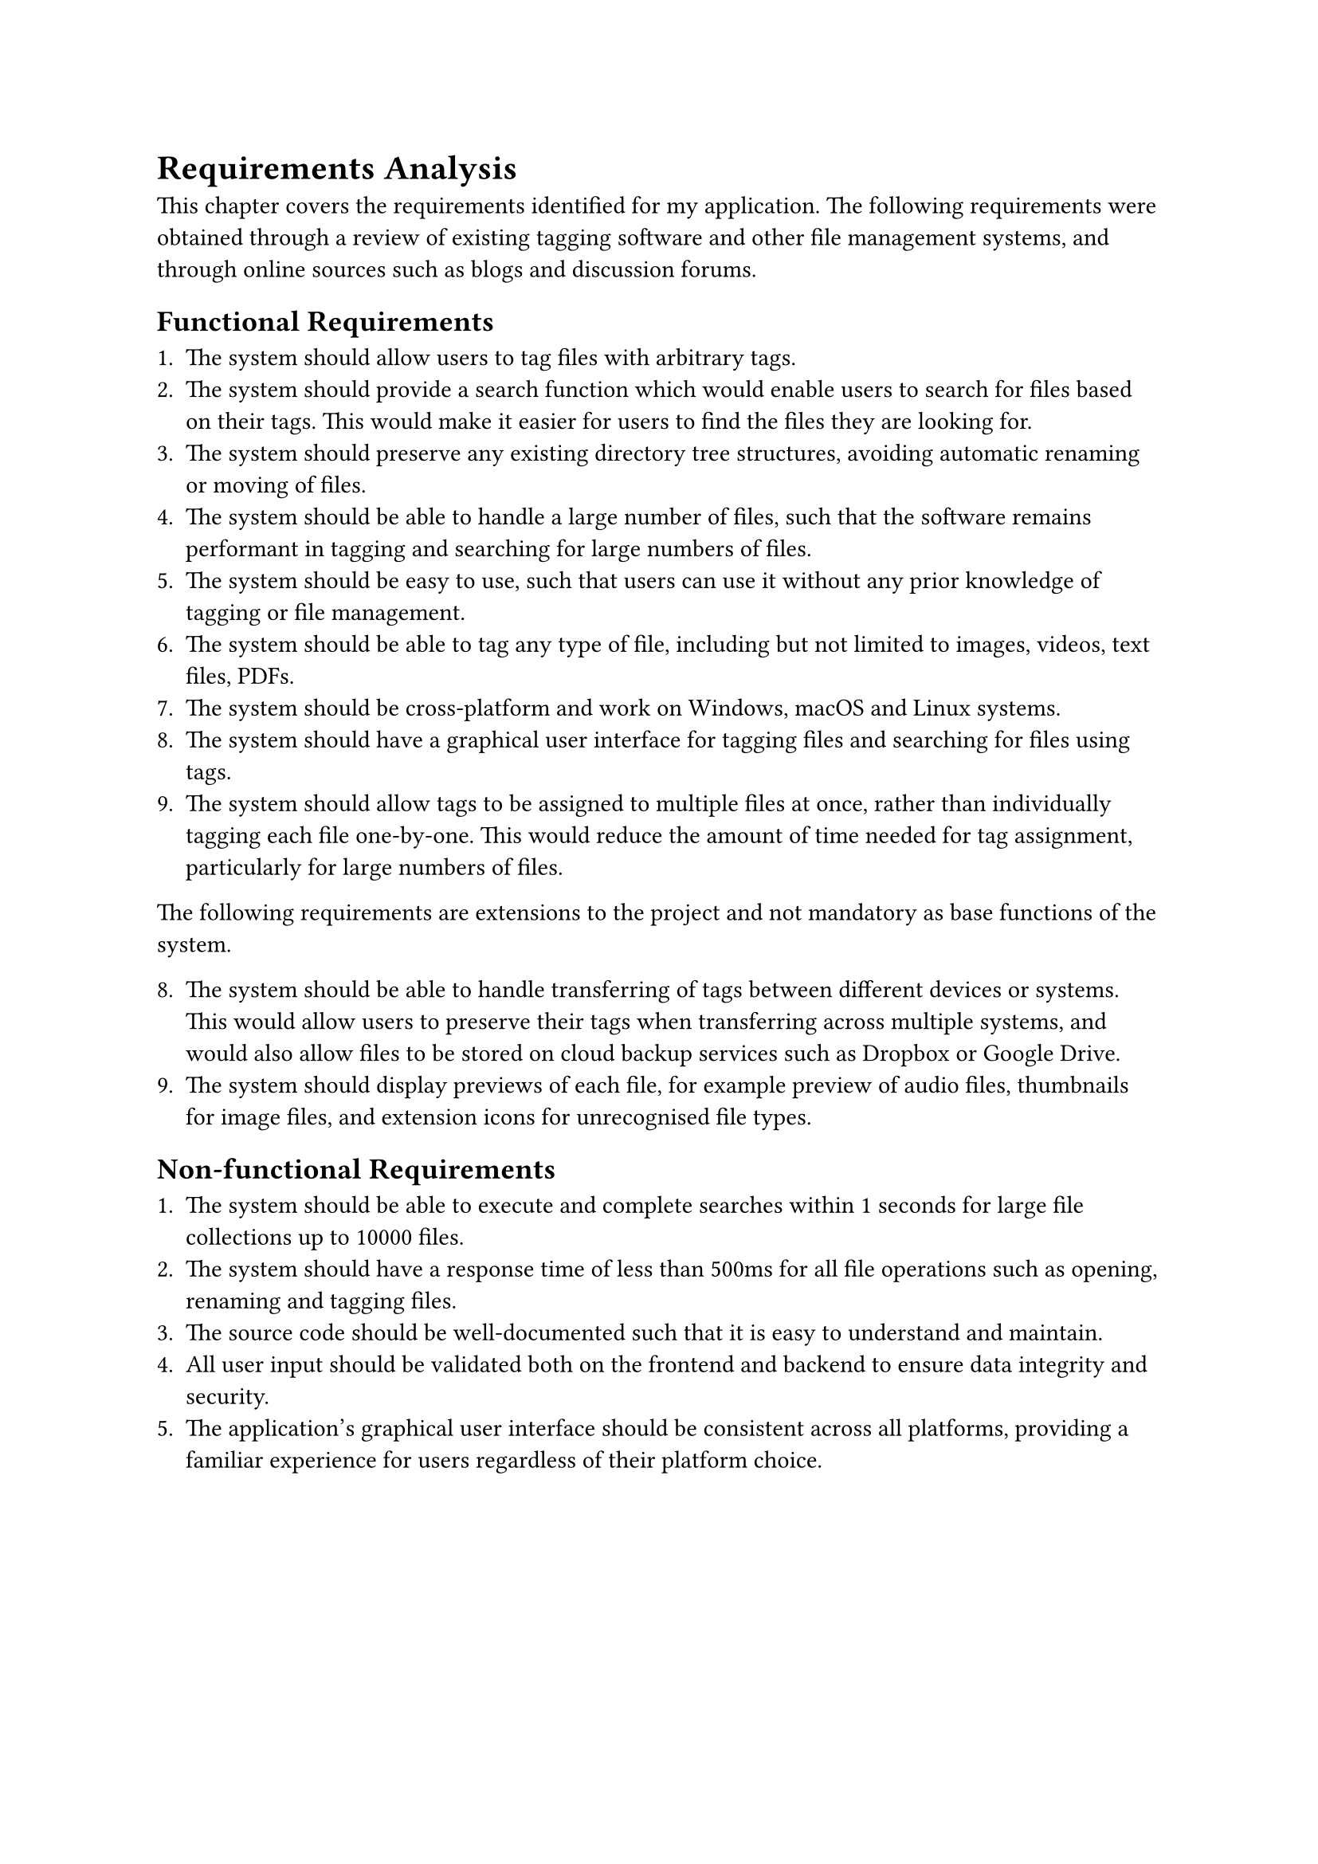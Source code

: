 = Requirements Analysis

This chapter covers the requirements identified for my application. The following requirements were obtained through a review of existing tagging software and other file management systems, and through online sources such as blogs and discussion forums.

== Functional Requirements

1. The system should allow users to tag files with arbitrary tags.
2. The system should provide a search function which would enable users to search for files based on their tags. This would make it easier for users to find the files they are looking for.
3. The system should preserve any existing directory tree structures, avoiding automatic renaming or moving of files.
4. The system should be able to handle a large number of files, such that the software remains performant in tagging and searching for large numbers of files.
5. The system should be easy to use, such that users can use it without any prior knowledge of tagging or file management.
6. The system should be able to tag any type of file, including but not limited to images, videos, text files, PDFs.
7. The system should be cross-platform and work on Windows, macOS and Linux systems.
8. The system should have a graphical user interface for tagging files and searching for files using tags.
9. The system should allow tags to be assigned to multiple files at once, rather than individually tagging each file one-by-one. This would reduce the amount of time needed for tag assignment, particularly for large numbers of files.

The following requirements are extensions to the project and not mandatory as base functions of the system.

8. The system should be able to handle transferring of tags between different devices or systems. This would allow users to preserve their tags when transferring across multiple systems, and would also allow files to be stored on cloud backup services such as Dropbox or Google Drive.
9. The system should display previews of each file, for example preview of audio files, thumbnails for image files, and extension icons for unrecognised file types.

== Non-functional Requirements

+ The system should be able to execute and complete searches within 1 seconds for large file collections up to 10000 files.
+ The system should have a response time of less than 500ms for all file operations such as opening, renaming and tagging files.
+ The source code should be well-documented such that it is easy to understand and maintain.
+ All user input should be validated both on the frontend and backend to ensure data integrity and security.
+ The application's graphical user interface should be consistent across all platforms, providing a familiar experience for users regardless of their platform choice.

#pagebreak()
